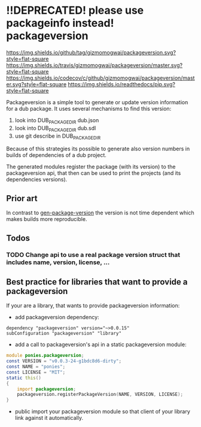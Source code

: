 
* !!DEPRECATED! please use packageinfo instead! packageversion
[[https://github.com/gizmomogwai/packageversion][https://img.shields.io/github/tag/gizmomogwai/packageversion.svg?style=flat-square]] [[https://travis-ci.org/gizmomogwai/packageversion][https://img.shields.io/travis/gizmomogwai/packageversion/master.svg?style=flat-square]] [[https://codecov.io/gh/gizmomogwai/packageversion][https://img.shields.io/codecov/c/github/gizmomogwai/packageversion/master.svg?style=flat-square]] [[https://gizmomogwai.github.io/packageversion][https://img.shields.io/readthedocs/pip.svg?style=flat-square]]

Packageversion is a simple tool to generate or update version information for a dub package.
It uses several mechanisms to find this version:
1. look into DUB_PACKAGE_DIR dub.json
2. look into DUB_PACKAGE_DIR dub.sdl
3. use git describe in DUB_PACKAGE_DIR
Because of this strategies its possible to generate also version numbers in builds of dependencies of a dub project.

The generated modules register the package (with its version) to the packageversion api, that then can be used to print
the projects (and its dependencies versions).

** Prior art
In contrast to [[https://github.com/Abscissa/gen-package-version][gen-package-version]] the version is not time dependent which makes builds more reproducible.

** Todos
*** TODO Change api to use a real package version struct that includes name, version, license, ...

** Best practice for libraries that want to provide a packageversion
If your are a library, that wants to provide packageversion information:
- add packageversion dependency:
#+NAME: add depencency
#+BEGIN_SRC SDL
dependency "packageversion" version="~>0.0.15"
subConfiguration "packageversion" "library"
#+END_SRC
- add a call to packageversion's api in a static packageversion module:
#+NAME: use packageversion api
#+BEGIN_SRC D
module ponies.packageversion;
const VERSION = "v0.0.3-24-g1bdc8d6-dirty";
const NAME = "ponies";
const LICENSE = "MIT";
static this()
{
    import packageversion;
    packageversion.registerPackageVersion(NAME, VERSION, LICENSE);
}
#+END_SRC
- public import your packageversion module so that client of your library link against it automatically.
